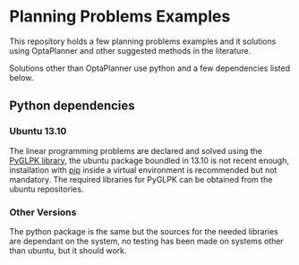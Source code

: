 * Planning Problems Examples

  This repository holds a few planning problems examples and it
  solutions using OptaPlanner and other suggested methods in the
  literature.

  Solutions other than OptaPlanner use python and a few dependencies
  listed below.

** Python dependencies

*** Ubuntu 13.10

    The linear programming problems are declared and solved using the
    [[http://tfinley.net/software/pyglpk/discussion.html][PyGLPK library]], the ubuntu package boundled in 13.10 is not recent
    enough, installation with [[http://www.pip-installer.org/en/latest/][pip]] inside a virtual environment is
    recommended but not mandatory. The required libraries for PyGLPK
    can be obtained from the ubuntu repositories.

*** Other Versions

    The python package is the same but the sources for the needed
    libraries are dependant on the system, no testing has been made on
    systems other than ubuntu, but it should work.
